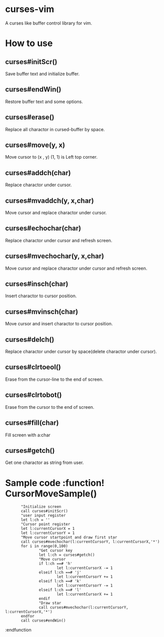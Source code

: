 * curses-vim
A curses like buffer control library for vim.

* How to use
** curses#initScr()
Save buffer text and initialize buffer.
** curses#endWin()
Restore buffer text and some options.
** curses#erase()
Replace all charactor in cursed-buffer by space.
** curses#move(y, x) 
Move cursor to (x , y) 
(1, 1) is Left top corner.
** curses#addch(char)
Replace charactor under cursor.
** curses#mvaddch(y, x,char)
Move cursor and replace charactor under cursor.
** curses#echochar(char)
Replace charactor under cursor and refresh screen.
** curses#mvechochar(y, x,char)
Move cursor and replace charactor under cursor and refresh screen.
** curses#insch(char)
Insert charactor to cursor position.
** curses#mvinsch(char) 
Move cursor and insert charactor to cursor position.
** curses#delch() 
Replace charactor under cursor by space(delete charactor under cursor). 
** curses#clrtoeol()
Erase from the cursor-line to the end of screen.
** curses#clrtobot() 
Erase from the cursor to the end of screen.
** curses#fill(char)
Fill screen with a:char 
** curses#getch() 
Get one charactor as string from user.
* Sample code :function! CursorMoveSample()
    :        "Initialize screen
    :        call curses#initScr()
    :        "user input register
    :        let l:ch = ''
    :        "Cursor point register
    :        let l:currentCursorX = 1
    :        let l:currentCursorY = 1
    :        "Move cursor startpoint and draw first star
    :        call curses#mvechochar(l:currentCursorY, l:currentCursorX,'*')
    :        for i in range(0,100)
    :                "Get cursor key
    :                let l:ch = curses#getch()
    :                "Move cursor
    :                if l:ch ==# 'h'
    :                        let l:currentCursorX -= 1
    :                elseif l:ch ==# 'j'
    :                        let l:currentCursorY += 1
    :                elseif l:ch ==# 'k'
    :                        let l:currentCursorY -= 1
    :                elseif l:ch ==# 'l'
    :                        let l:currentCursorX += 1
    :                endif
    :                "Draw star
    :                call curses#mvechochar(l:currentCursorY, l:currentCursorX,'*')
    :        endfor
    :        call curses#endWin()
    :endfunction 
